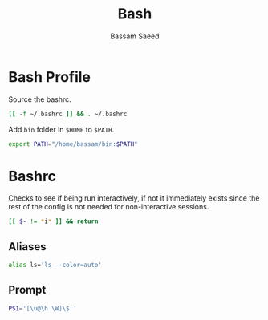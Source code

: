 #+TITLE: Bash
#+AUTHOR: Bassam Saeed
#+PROPERTY: header-args :comments both

* Bash Profile
  :PROPERTIES:
  :header-args+: :tangle ~/.bash_profile
  :END:
  Source the bashrc.
  
  #+begin_src bash
    [[ -f ~/.bashrc ]] && . ~/.bashrc
  #+end_src

  Add ~bin~ folder in ~$HOME~ to ~$PATH~.

  #+begin_src bash
    export PATH="/home/bassam/bin:$PATH"
  #+end_src
* Bashrc
  :PROPERTIES:
  :header-args+: :tangle ~/.bashrc
  :END:
  Checks to see if being run interactively, if not it immediately
  exists since the rest of the config is not needed for
  non-interactive sessions.
  
  #+begin_src bash
    [[ $- != *i* ]] && return
  #+end_src
** Aliases
   #+begin_src bash
     alias ls='ls --color=auto'
   #+end_src
** Prompt
   #+begin_src bash
     PS1='[\u@\h \W]\$ '
   #+end_src
